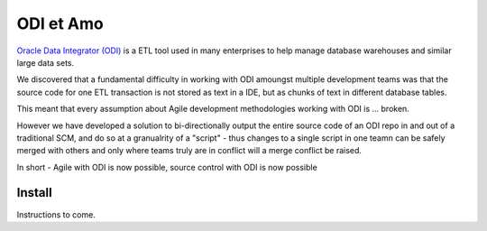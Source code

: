 ODI et Amo
==========

`Oracle Data Integrator (ODI) <http://www.oracle.com/technetwork/middleware/data-integrator/overview/index.html>`_
is a ETL tool used in many enterprises to help manage database warehouses and similar large data sets.

We discovered that a fundamental difficulty in working with ODI amoungst multiple development teams was
that the source code for one ETL transaction is not stored as text in a IDE, but as chunks of text in different database tables.

This meant that every assumption about Agile development methodologies working with ODI is ... broken.

However we have developed a solution to bi-directionally output the entire source code of an ODI repo
in and out of a traditional SCM, and do so at a granualrity of a "script" - thus changes to a single script
in one teamn can be safely merged with others and only where teams truly are in conflict will a merge conflict be raised.

In short - Agile with ODI is now possible, source control with ODI is now possible


Install
-------

Instructions to come.

